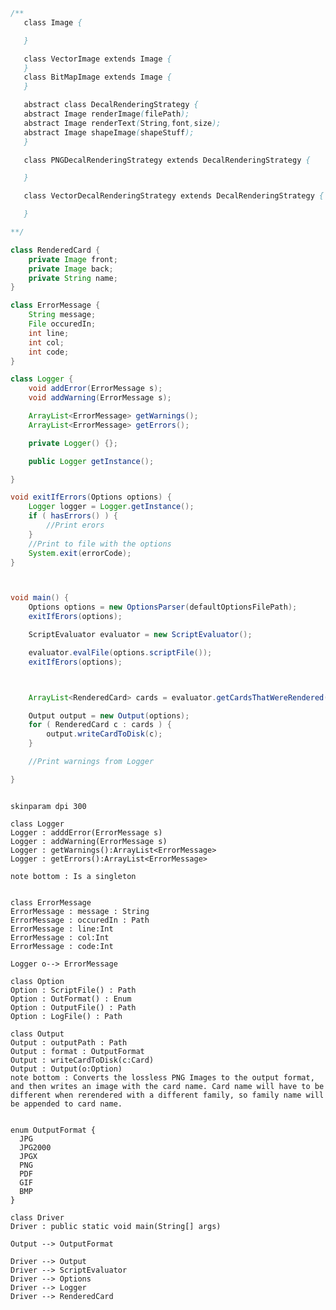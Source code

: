 #+BEGIN_SRC java
  /**
     class Image {
      
     }

     class VectorImage extends Image {
     }
     class BitMapImage extends Image {
     }

     abstract class DecalRenderingStrategy {
     abstract Image renderImage(filePath);
     abstract Image renderText(String,font,size);
     abstract Image shapeImage(shapeStuff);
     }

     class PNGDecalRenderingStrategy extends DecalRenderingStrategy {

     }

     class VectorDecalRenderingStrategy extends DecalRenderingStrategy {

     }

  ,**/

  class RenderedCard {
      private Image front;
      private Image back;
      private String name;
  }

  class ErrorMessage {
      String message;
      File occuredIn;
      int line;
      int col;
      int code;
  }

  class Logger {
      void addError(ErrorMessage s);
      void addWarning(ErrorMessage s);

      ArrayList<ErrorMessage> getWarnings();
      ArrayList<ErrorMessage> getErrors();

      private Logger() {};

      public Logger getInstance();

  }

  void exitIfErrors(Options options) {
      Logger logger = Logger.getInstance();
      if ( hasErrors() ) {
          //Print erors
      }
      //Print to file with the options
      System.exit(errorCode);
  }



  void main() {
      Options options = new OptionsParser(defaultOptionsFilePath);
      exitIfErors(options);

      ScriptEvaluator evaluator = new ScriptEvaluator();

      evaluator.evalFile(options.scriptFile());
      exitIfErors(options);



      ArrayList<RenderedCard> cards = evaluator.getCardsThatWereRendered();

      Output output = new Output(options);
      for ( RenderedCard c : cards ) {
          output.writeCardToDisk(c);
      }

      //Print warnings from Logger

  }


#+END_SRC

#+BEGIN_SRC plantuml :file DriverUML.png
skinparam dpi 300

class Logger
Logger : adddError(ErrorMessage s)
Logger : addWarning(ErrorMessage s)
Logger : getWarnings():ArrayList<ErrorMessage>
Logger : getErrors():ArrayList<ErrorMessage>

note bottom : Is a singleton


class ErrorMessage
ErrorMessage : message : String
ErrorMessage : occuredIn : Path
ErrorMessage : line:Int
ErrorMessage : col:Int
ErrorMessage : code:Int

Logger o--> ErrorMessage 

class Option
Option : ScriptFile() : Path
Option : OutFormat() : Enum
Option : OutputFile() : Path
Option : LogFile() : Path

class Output
Output : outputPath : Path
Output : format : OutputFormat
Output : writeCardToDisk(c:Card)
Output : Output(o:Option)
note bottom : Converts the lossless PNG Images to the output format, and then writes an image with the card name. Card name will have to be different when rerendered with a different family, so family name will be appended to card name.


enum OutputFormat {
  JPG
  JPG2000
  JPGX
  PNG
  PDF
  GIF
  BMP
}

class Driver
Driver : public static void main(String[] args)

Output --> OutputFormat

Driver --> Output
Driver --> ScriptEvaluator
Driver --> Options
Driver --> Logger
Driver --> RenderedCard
  



#+END_SRC

#+RESULTS:
[[file:DriverUML.png]]


